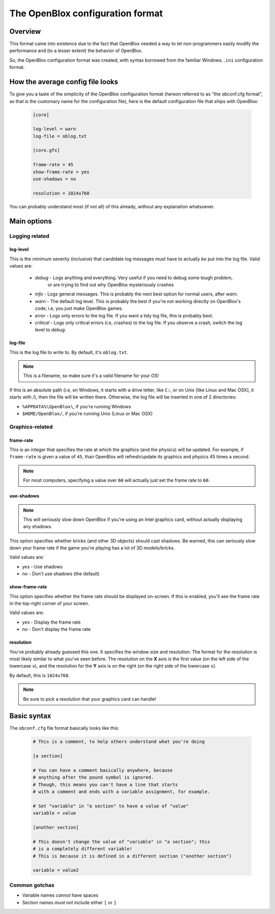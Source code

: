 =================================
The OpenBlox configuration format
=================================

Overview
=========

This format came into existence due to the fact that OpenBlox needed a way to let non-programmers
easily modify the performance and (to a lesser extent) the behavior of OpenBlox.

So, the OpenBlox configuration format was created, with syntax borrowed from the familiar Windows ``.ini`` configuration
format.

How the average config file looks
=================================

To give you a taste of the simplicity of the OpenBlox configuration format (hereon referred to as "the obconf.cfg format", 
as that is the customary name for the configuration file), here is the default configuration file that ships with OpenBlox:

   .. code-block:: ini

      [core]

      log-level = warn
      log-file = oblog.txt
      
      [core.gfx]
      
      frame-rate = 45
      show-frame-rate = yes
      use-shadows = no
      
      resolution = 1024x768

You can probably understand most (if not all) of this already, without any explanation whatsoever.

Main options
=============

Logging related
---------------

log-level
~~~~~~~~~

This is the minimum severity (inclusive) that candidate log messages must have to actually *be* put into the log file.
Valid values are:

 * *debug* - Logs anything and everything. Very useful if you need to debug some tough problem, 
             or are trying to find out why OpenBlox mysteriously crashes
 * *info* - Logs general messages. This is probably the next best option for normal users, after *warn*.
 * *warn* - The default log level. This is probably the best if you're not working directly on OpenBlox's code, i.e, you just make OpenBlox games.
 * *error* - Logs only errors to the log file. If you want a tidy log file, this is probably best.
 * *critical* - Logs only critical errors (i.e, crashes) to the log file. If you observe a crash, switch the log level to *debug*.

log-file
~~~~~~~~

This is the log file to write to. By default, it's ``oblog.txt``.

.. note::
   This is a filename, so make sure it's a valid filename for your OS!

If this is an absolute path (i.e, on Windows, it starts with a drive letter, like ``C:``, or on Unix [like Linux and Mac OSX], it starts with `/`), 
then the file will be written there. Otherwise, the log file will be inserted in one of 2 directories:

* ``%APPDATA%\OpenBlox\``, if you're running Windows
* ``$HOME/OpenBlox/``, if you're running Unix (Linux or Mac OSX)

Graphics-related
-----------------

frame-rate
~~~~~~~~~~~

This is an integer that specifies the rate at which the graphics (and the physics) will be updated.
For example, if ``frame-rate`` is given a value of ``45``, than OpenBlox will refresh/update its graphics and physics 45 times a second.

.. note::
   For most computers, specifying a value over ``60`` will actually just set the frame rate to ``60``.

use-shadows
~~~~~~~~~~~

.. note::
   This will seriously slow down OpenBlox if you're using an Intel graphics card, without actually displaying any shadows.

This option specifies whether bricks (and other 3D objects) should cast shadows. Be warned, this can seriously slow down your frame rate if the
game you're playing has a lot of 3D models/bricks.

Valid values are:

* *yes* - Use shadows
* *no* - Don't use shadows (the default)

show-frame-rate
~~~~~~~~~~~~~~~

This option specifies whether the frame rate should be displayed on-screen.
If this is enabled, you'll see the frame rate in the top-right corner of your screen.

Valid values are:

* *yes* - Display the frame rate
* *no* - Don't display the frame rate

resolution
~~~~~~~~~~

You've probably already guessed this one. It specifies the window size and resolution.
The format for the resolution is most likely similar to what you've seen before. The resolution on the **X** axis 
is the first value (on the left side of the lowercase ``x``),
and the resolution for the **Y** axis is on the right (on the right side of the lowercase ``x``).

By default, this is ``1024x768``.

.. note::
 Be sure to pick a resolution that your graphics card can handle!

Basic syntax
============

The ``obconf.cfg`` file format basically looks like this:

   .. code-block:: ini

      # This is a comment, to help others understand what you're doing

      [a section]

      # You can have a comment basically anywhere, because
      # anything after the pound symbol is ignored.
      # Though, this means you can't have a line that starts
      # with a comment and ends with a variable assignment, for example.
      
      # Set "variable" in "a section" to have a value of "value"
      variable = value

      [another section]

      # This doesn't change the value of "variable" in "a section"; this
      # is a completely different variable!
      # This is because it is defined in a different section ("another section")

      variable = value2

Common gotchas
--------------

* Variable names *cannot* have spaces
* Section names *must not* include either ``[`` or ``]``
